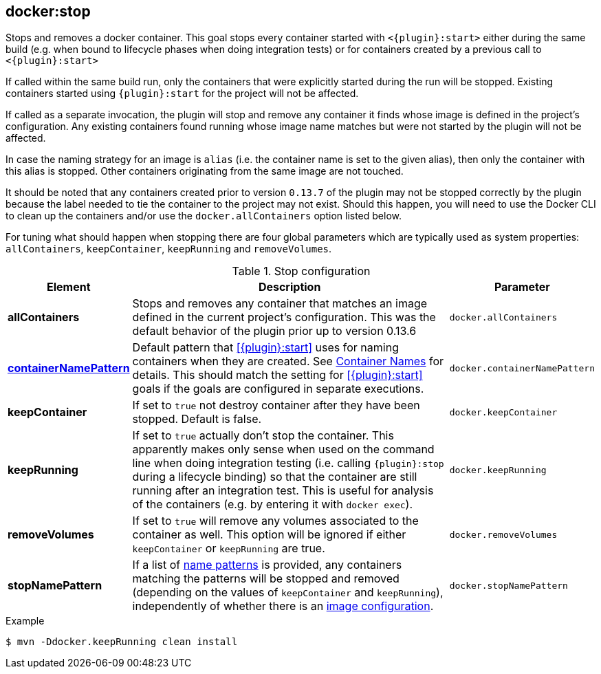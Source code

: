
[[docker:stop]]
== *docker:stop*

Stops and removes a docker container. This goal stops every container started with `<{plugin}:start>` either during the same build (e.g. when bound to lifecycle phases when doing integration tests) or for containers created by a previous call to `<{plugin}:start>`

If called within the same build run, only the containers that were explicitly started during the run will be stopped. Existing containers started using `{plugin}:start` for the project will not be affected.

If called as a separate invocation, the plugin will stop and remove any container it finds whose image is defined in the project's configuration. Any existing containers found running whose image name matches but were not started by the plugin will not be affected.

In case the naming strategy for an image is `alias` (i.e. the container name is set to the given alias), then only the container with this alias is stopped. Other containers originating from the same image are not touched.

It should be noted that any containers created prior to version `0.13.7` of the plugin may not be stopped correctly by the plugin because the label needed to tie the container to the project may not exist. Should this happen, you will need to use the Docker CLI to clean up the containers and/or use the `docker.allContainers` option listed below.

For tuning what should happen when stopping there are four global parameters which are typically used as system properties:
`allContainers`, `keepContainer`, `keepRunning` and `removeVolumes`.

.Stop configuration
[cols="1,5,1"]
|===
| Element | Description | Parameter

| *allContainers*
| Stops and removes any container that matches an image defined in the current project's configuration. This was the default behavior of the plugin prior up to version 0.13.6
| `docker.allContainers`

| <<container-name, *containerNamePattern*>>
| Default pattern that <<{plugin}:start>> uses for naming containers when they are created. See <<container-name, Container Names>> for details.
This should match the setting for <<{plugin}:start>> goals if the goals are configured in separate executions.
| `docker.containerNamePattern`

| *keepContainer*
| If set to `true` not destroy container after they have been stopped. Default is false.
| `docker.keepContainer`

| *keepRunning*
| If set to `true` actually don't stop the container. This apparently makes only sense when used on the command line when doing integration testing (i.e. calling `{plugin}:stop` during a lifecycle binding) so that the container are still running after an integration test. This is useful for analysis of the containers (e.g. by entering it with `docker exec`).
| `docker.keepRunning`

| *removeVolumes*
| If set to `true` will remove any volumes associated to the container as well. This option will be ignored if either `keepContainer` or `keepRunning` are true.
| `docker.removeVolumes`

| *stopNamePattern*
| If a list of <<name-patterns, name patterns>> is provided, any containers matching the patterns will be stopped and
removed (depending on the values of `keepContainer` and `keepRunning`),
independently of whether there is an <<image-configuration, image configuration>>.
| `docker.stopNamePattern`
|===

.Example
[source,sh]
----
$ mvn -Ddocker.keepRunning clean install
----

